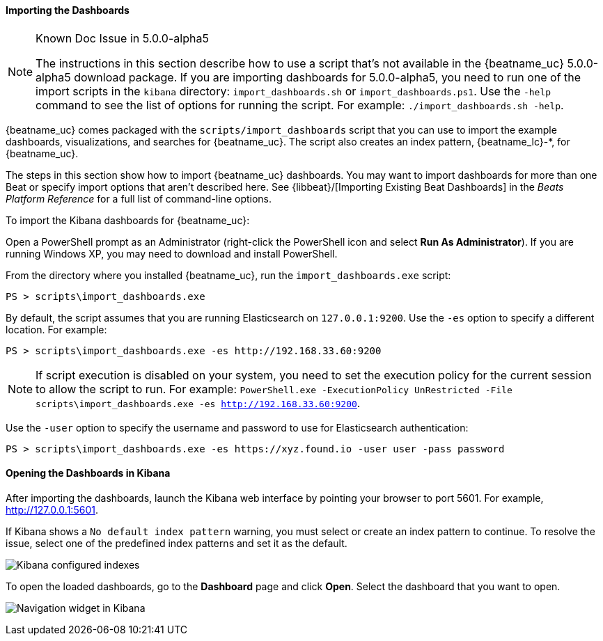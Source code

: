 //////////////////////////////////////////////////////////////////////////
//// This content is shared by all Elastic Beats. Make sure you keep the
//// descriptions here generic enough to work for all Beats that include
//// this file. When using cross references, make sure that the cross
//// references resolve correctly for any files that include this one.
//// Use the appropriate variables defined in the index.asciidoc file to
//// resolve Beat names: beatname_uc and beatname_lc. This topic must
//// be included under a level 3 header.
//// Use the following include to pull this content into a doc file:
//// include::../../libbeat/docs/dashboards.asciidoc[]
//////////////////////////////////////////////////////////////////////////


[[load-kibana-dashboards]]
==== Importing the Dashboards

[NOTE]
.Known Doc Issue in 5.0.0-alpha5
====
The instructions in this section describe how to use a script that's not available in the {beatname_uc} 5.0.0-alpha5
download package. If you are importing dashboards for 5.0.0-alpha5, you need to run one of the
import scripts in the `kibana` directory: `import_dashboards.sh` or `import_dashboards.ps1`.
Use the `-help` command to see the list of options for running the script. For example: 
`./import_dashboards.sh -help`.

====

{beatname_uc} comes packaged with the `scripts/import_dashboards` script that you can use to import the example dashboards,
visualizations, and searches for {beatname_uc}. The script also creates an index pattern,
+{beatname_lc}-*+, for {beatname_uc}. 

The steps in this section show how to import {beatname_uc} dashboards. You may want to import dashboards for more than
one Beat or specify import options that aren't described here. See {libbeat}/[Importing Existing Beat Dashboards]
in the _Beats Platform Reference_ for a full list of command-line options.

To import the Kibana dashboards for {beatname_uc}:

ifdef::allplatforms[]

*deb, rpm, and mac:*

From the directory where you installed {beatname_uc}, run the `import_dashboards` script. 

["source","sh",subs="attributes,callouts"]
----------------------------------------------------------------------
./scripts/import_dashboards
----------------------------------------------------------------------

On deb and rpm, the `scripts` folder is located under the home path, which is +/usr/share/{beatname_lc}/+ unless you change it.

By default, the script assumes that you are running Elasticsearch on `127.0.0.1:9200`. Use the `-es` option
to specify a different location. For example: 

["source","sh",subs="attributes,callouts"]
----------------------------------------------------------------------
./scripts/import_dashboards -es http://192.168.33.60:9200 
----------------------------------------------------------------------

Use the `-user` option to specify the username and password to use for Elasticsearch authentication. There are a few ways to pass
in the username and password. For example:

["source","sh",subs="attributes,callouts"]
-----------------------------------------------------------------------
./scripts/import_dashboards -es https://xyz.found.io -user user -pass password <1>
./scripts/import_dashboards -es https://xyz.found.io -user admin -pass $(cat ~/pass-file) <2> 
-----------------------------------------------------------------------

<1> Specify the username and password as options.
<2> Use a file to avoid polluting the bash history with the password.

*win:*

endif::allplatforms[]

Open a PowerShell prompt as an Administrator (right-click the PowerShell icon
and select *Run As Administrator*). If you are running Windows XP, you may need
to download and install PowerShell. 

From the directory where you installed {beatname_uc}, run the `import_dashboards.exe` script:

["source","sh",subs="attributes,callouts"]
----------------------------------------------------------------------
PS > scripts\import_dashboards.exe
----------------------------------------------------------------------

By default, the script assumes that you are running Elasticsearch on `127.0.0.1:9200`. Use the `-es` option to specify a different location. For example:

["source","sh",subs="attributes,callouts"]
----------------------------------------------------------------------
PS > scripts\import_dashboards.exe -es http://192.168.33.60:9200
----------------------------------------------------------------------

NOTE: If script execution is disabled on your system, you need to set the execution policy for the current session to
allow the script to run. For example: `PowerShell.exe -ExecutionPolicy UnRestricted -File scripts\import_dashboards.exe -es http://192.168.33.60:9200`.


Use the `-user` option to specify the username and password to use for Elasticsearch authentication:

["source","sh",subs="attributes,callouts"]
-----------------------------------------------------------------------
PS > scripts\import_dashboards.exe -es https://xyz.found.io -user user -pass password
-----------------------------------------------------------------------

[[view-kibana-dashboards]]
==== Opening the Dashboards in Kibana

After importing the dashboards, launch the Kibana web interface by pointing your browser
to port 5601. For example, http://127.0.0.1:5601[http://127.0.0.1:5601].

If Kibana shows a `No default index pattern` warning, you must select or create
an index pattern to continue. To resolve the issue, select one of the
predefined index patterns and set it as the default.

image:./images/kibana-created-indexes.png[Kibana configured indexes]

To open the loaded dashboards, go to the *Dashboard* page and click *Open*.
Select the dashboard that you want to open. 

image:./images/kibana-navigation-vis.png[Navigation widget in Kibana]
